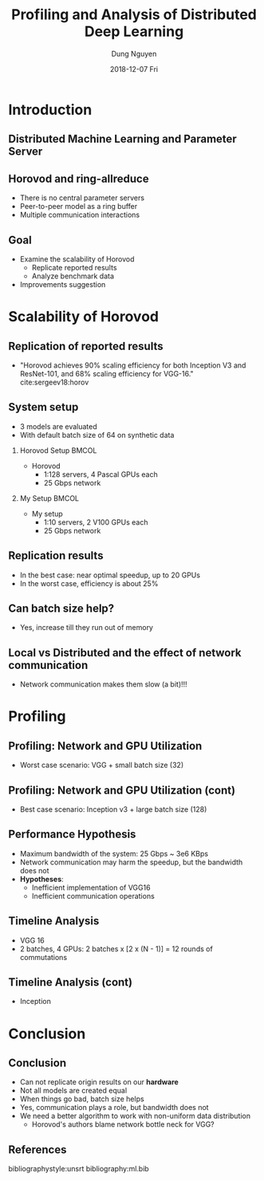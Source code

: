 #+TITLE:     Profiling and Analysis of Distributed Deep Learning 
#+AUTHOR:    Dung Nguyen 
#+EMAIL:     dungn@clemson.edu 
#+DATE:      2018-12-07 Fri 
#+DESCRIPTION: 
#+KEYWORDS: 
#+LANGUAGE:  en
#+OPTIONS:   H:2 num:t toc:t \n:nil @:t ::t |:t ^:t -:t f:t *:t <:t
#+OPTIONS:   TeX:t LaTeX:t skip:nil d:nil todo:t pri:nil tags:not-in-toc
#+INFOJS_OPT: view:nil toc:nil ltoc:t mouse:underline buttons:0 path:https://orgmode.org/org-info.js
#+EXPORT_SELECT_TAGS: export
#+EXPORT_EXCLUDE_TAGS: noexport
#+LINK_UP:   
#+LINK_HOME: 

#+startup: beamer
#+LaTeX_CLASS: beamer
#+LaTeX_CLASS_OPTIONS: [bigger]

#+BEAMER_FRAME_LEVEL: 2
#+COLUMNS: %40ITEM %10BEAMER_env(Env) %9BEAMER_envargs(Env Args) %4BEAMER_col(Col) %10BEAMER_extra(Extra)

* Introduction
** Distributed Machine Learning and Parameter Server 
   #+ATTR_LATEX: width=\textwidth
    [[file:DistributedML.png]]

** Horovod and ring-allreduce 
   - There is no central parameter servers
   - Peer-to-peer model as a ring buffer
   - Multiple communication interactions
   #+ATTR_LATEX: width=\textwidth
    [[file:Ring-Allreduce.png]]
** Goal
   - Examine the scalability of Horovod
     - Replicate reported results
     - Analyze benchmark data
   - Improvements suggestion

* Scalability of Horovod
** Replication of reported results
   :PROPERTIES:
   :BEAMER_opt: allowframebreaks,label=
   :END:
   - "Horovod achieves 90% scaling efficiency for both Inception V3 and ResNet-101, and 68% scaling efficiency for VGG-16." cite:sergeev18:horov
   #+ATTR_LATEX: width=\textwidth
    [[file:HorovodBenchmark.png]]
   
** System setup
   - 3 models are evaluated
   - With default batch size of 64 on synthetic data
*** Horovod Setup                                                     :BMCOL:
    :PROPERTIES:
    :BEAMER_col: 0.5 
    :END:
    - Horovod
      - 1:128 servers, 4 Pascal GPUs each
      - 25 Gbps network
*** My Setup                                                          :BMCOL:
    :PROPERTIES:
    :BEAMER_col: 0.5 
    :END:
    - My setup
      - 1:10 servers, 2 V100 GPUs each 
      - 25 Gbps network

** Replication results
   - In the best case: near optimal speedup, up to 20 GPUs
   - In the worst case, efficiency is about 25%
   #+ATTR_LATEX: width=0.75\textwidth
    [[file:Speedup-batch-64.png]]
** Can batch size help?
   - Yes, increase till they run out of memory
   #+ATTR_LATEX: width=0.75\textwidth
    [[file:Throughput-all-batches.png]]

** Local vs Distributed and the effect of network communication
   - Network communication makes them slow (a bit)!!! 
   #+ATTR_LATEX: width=0.75\textwidth
    [[file:Throughput-2-gpus.png]]
  
* Profiling

** Profiling: Network and GPU Utilization
   - Worst case scenario: VGG + small batch size (32)
   #+ATTR_LATEX: width=0.75\textwidth
    [[file:VGG Batch size: 32.png]]

** Profiling: Network and GPU Utilization (cont)
   - Best case scenario: Inception v3 + large batch size (128)
   #+ATTR_LATEX: width=0.75\textwidth
    [[file:Inception Batch size: 128.png]]

** Performance Hypothesis
   - Maximum bandwidth of the system: 25 Gbps ~ 3e6 KBps
   - Network communication may harm the speedup, but the bandwidth does not
   - *Hypotheses*: 
     - Inefficient implementation of VGG16 
     - Inefficient communication operations

** Timeline Analysis
   - VGG 16
   - 2 batches, 4 GPUs: 2 batches x [2 x (N - 1)] = 12 rounds of commutations
   #+ATTR_LATEX: width=0.75\textwidth
    [[file:Timeline-vgg.png]]
** Timeline Analysis (cont)
   - Inception 
   #+ATTR_LATEX: width=0.75\textwidth
    [[file:Timeline-inception.png]]
   
* Conclusion
** Conclusion
  - Can not replicate origin results on our *hardware*
  - Not all models are created equal
  - When things go bad, batch size helps
  - Yes, communication plays a role, but bandwidth does not
  - We need a better algorithm to work with non-uniform data distribution
    - Horovod's authors blame network bottle neck for VGG?
 
** References

   bibliographystyle:unsrt
   bibliography:ml.bib 
